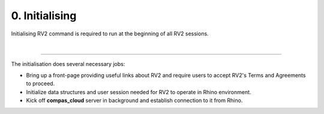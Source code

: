 .. _initialising:

********************************************************************************
0. Initialising
********************************************************************************

.. figure:: /_images/rv2_workflow_00.jpg
    :figclass: figure
    :class: figure-img img-fluid

Initialising RV2 command is required to run at the beginning of all RV2 sessions.

|

----

.. figure:: /_images/rv2_init.png
    :figclass: figure
    :class: figure-img img-fluid

The initialisation does several necessary jobs:

* Bring up a front-page providing useful links about RV2 and require users to accept RV2's Terms and Agreements to proceed.

* Initialize data structures and user session needed for RV2 to operate in Rhino environment.

* Kick off **compas_cloud** server in background and establish connection to it from Rhino.
